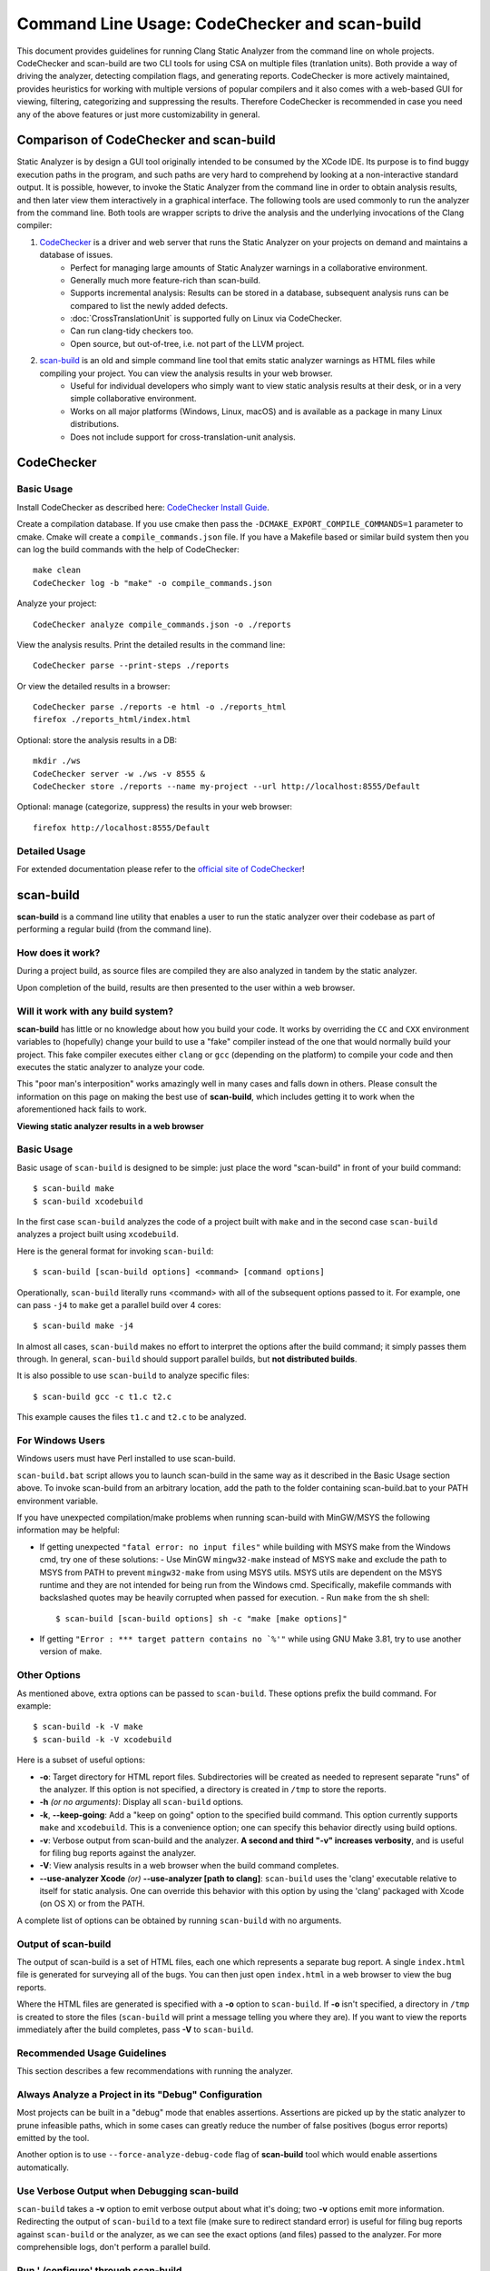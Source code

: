 Command Line Usage: CodeChecker and scan-build
===============================================

This document provides guidelines for running Clang Static Analyzer from the command line on whole projects.
CodeChecker and scan-build are two CLI tools for using CSA on multiple files (tranlation units).
Both provide a way of driving the analyzer, detecting compilation flags, and generating reports.
CodeChecker is more actively maintained, provides heuristics for working with multiple versions of popular compilers and it also comes with a web-based GUI for viewing, filtering, categorizing and suppressing the results.
Therefore CodeChecker is recommended in case you need any of the above features or just more customizability in general.

Comparison of CodeChecker and scan-build
----------------------------------------

Static Analyzer is by design a GUI tool originally intended to be consumed by the XCode IDE.
Its purpose is to find buggy execution paths in the program, and such paths are very hard to comprehend by looking at a non-interactive standard output.
It is possible, however, to invoke the Static Analyzer from the command line in order to obtain analysis results, and then later view them interactively in a graphical interface.
The following tools are used commonly to run the analyzer from the command line.
Both tools are wrapper scripts to drive the analysis and the underlying invocations of the Clang compiler:

1. CodeChecker_ is a driver and web server that runs the Static Analyzer on your projects on demand and maintains a database of issues.
    - Perfect for managing large amounts of Static Analyzer warnings in a collaborative environment.
    - Generally much more feature-rich than scan-build.
    - Supports incremental analysis: Results can be stored in a database, subsequent analysis runs can be compared to list the newly added defects.
    - :doc:`CrossTranslationUnit` is supported fully on Linux via CodeChecker.
    - Can run clang-tidy checkers too.
    - Open source, but out-of-tree, i.e. not part of the LLVM project.

2. scan-build_ is an old and simple command line tool that emits static analyzer warnings as HTML files while compiling your project. You can view the analysis results in your web browser.
    - Useful for individual developers who simply want to view static analysis results at their desk, or in a very simple collaborative environment.
    - Works on all major platforms (Windows, Linux, macOS) and is available as a package in many Linux distributions.
    - Does not include support for cross-translation-unit analysis.

CodeChecker
-----------

Basic Usage
~~~~~~~~~~~

Install CodeChecker as described here: `CodeChecker Install Guide <https://github.com/Ericsson/codechecker/#Install-guide>`_.

Create a compilation database. If you use cmake then pass the ``-DCMAKE_EXPORT_COMPILE_COMMANDS=1`` parameter to cmake. Cmake will create a ``compile_commands.json`` file.
If you have a Makefile based or similar build system then you can log the build commands with the help of CodeChecker::

    make clean
    CodeChecker log -b "make" -o compile_commands.json

Analyze your project::

    CodeChecker analyze compile_commands.json -o ./reports

View the analysis results.
Print the detailed results in the command line::

    CodeChecker parse --print-steps ./reports

Or view the detailed results in a browser::

    CodeChecker parse ./reports -e html -o ./reports_html
    firefox ./reports_html/index.html

Optional: store the analysis results in a DB::

    mkdir ./ws
    CodeChecker server -w ./ws -v 8555 &
    CodeChecker store ./reports --name my-project --url http://localhost:8555/Default

Optional: manage (categorize, suppress) the results in your web browser::

    firefox http://localhost:8555/Default

Detailed Usage
~~~~~~~~~~~~~~

For extended documentation please refer to the `official site of CodeChecker <https://github.com/Ericsson/codechecker/blob/master/docs/usage.md>`_!

scan-build
----------

**scan-build** is a command line utility that enables a user to run the static analyzer over their codebase as part of performing a regular build (from the command line).

How does it work?
~~~~~~~~~~~~~~~~~

During a project build, as source files are compiled they are also analyzed in tandem by the static analyzer.

Upon completion of the build, results are then presented to the user within a web browser.

Will it work with any build system?
~~~~~~~~~~~~~~~~~~~~~~~~~~~~~~~~~~~

**scan-build** has little or no knowledge about how you build your code. It works by overriding the ``CC`` and ``CXX`` environment variables to (hopefully) change your build to use a "fake" compiler instead of the one that would normally build your project. This fake compiler executes either ``clang`` or ``gcc`` (depending on the platform) to compile your code and then executes the static analyzer to analyze your code.

This "poor man's interposition" works amazingly well in many cases and falls down in others. Please consult the information on this page on making the best use of **scan-build**, which includes getting it to work when the aforementioned hack fails to work.

.. image:: ../images/scan_build_cmd.png

.. image:: ../images/analyzer_html.png

**Viewing static analyzer results in a web browser**

Basic Usage
~~~~~~~~~~~

Basic usage of ``scan-build`` is designed to be simple: just place the word "scan-build" in front of your build command::

  $ scan-build make
  $ scan-build xcodebuild

In the first case ``scan-build`` analyzes the code of a project built with ``make`` and in the second case ``scan-build`` analyzes a project built using ``xcodebuild``.

Here is the general format for invoking ``scan-build``::

  $ scan-build [scan-build options] <command> [command options]

Operationally, ``scan-build`` literally runs <command> with all of the subsequent options passed to it. For example, one can pass ``-j4`` to ``make`` get a parallel build over 4 cores::

  $ scan-build make -j4

In almost all cases, ``scan-build`` makes no effort to interpret the options after the build command; it simply passes them through. In general, ``scan-build`` should support parallel builds, but **not distributed builds**.

It is also possible to use ``scan-build`` to analyze specific files::

  $ scan-build gcc -c t1.c t2.c

This example causes the files ``t1.c`` and ``t2.c`` to be analyzed.

For Windows Users
~~~~~~~~~~~~~~~~~

Windows users must have Perl installed to use scan-build.

``scan-build.bat`` script allows you to launch scan-build in the same way as it described in the Basic Usage section above. To invoke scan-build from an arbitrary location, add the path to the folder containing scan-build.bat to your PATH environment variable.

If you have unexpected compilation/make problems when running scan-build with MinGW/MSYS the following information may be helpful:

- If getting unexpected ``"fatal error: no input files"`` while building with MSYS make from the Windows cmd, try one of these solutions:
  - Use MinGW ``mingw32-make`` instead of MSYS ``make`` and exclude the path to MSYS from PATH to prevent ``mingw32-make`` from using MSYS utils. MSYS utils are dependent on the MSYS runtime and they are not intended for being run from the Windows cmd. Specifically, makefile commands with backslashed quotes may be heavily corrupted when passed for execution.
  - Run ``make`` from the sh shell::

      $ scan-build [scan-build options] sh -c "make [make options]"

- If getting ``"Error : *** target pattern contains no `%'"`` while using GNU Make 3.81, try to use another version of make.

Other Options
~~~~~~~~~~~~~

As mentioned above, extra options can be passed to ``scan-build``. These options prefix the build command. For example::

  $ scan-build -k -V make
  $ scan-build -k -V xcodebuild

Here is a subset of useful options:

- **-o**: Target directory for HTML report files. Subdirectories will be created as needed to represent separate "runs" of the analyzer. If this option is not specified, a directory is created in ``/tmp`` to store the reports.
- **-h** *(or no arguments)*: Display all ``scan-build`` options.
- **-k**, **--keep-going**: Add a "keep on going" option to the specified build command. This option currently supports ``make`` and ``xcodebuild``. This is a convenience option; one can specify this behavior directly using build options.
- **-v**: Verbose output from scan-build and the analyzer. **A second and third "-v" increases verbosity**, and is useful for filing bug reports against the analyzer.
- **-V**: View analysis results in a web browser when the build command completes.
- **--use-analyzer Xcode** *(or)* **--use-analyzer [path to clang]**: ``scan-build`` uses the 'clang' executable relative to itself for static analysis. One can override this behavior with this option by using the 'clang' packaged with Xcode (on OS X) or from the PATH.

A complete list of options can be obtained by running ``scan-build`` with no arguments.

Output of scan-build
~~~~~~~~~~~~~~~~~~~~

The output of scan-build is a set of HTML files, each one which represents a separate bug report. A single ``index.html`` file is generated for surveying all of the bugs. You can then just open ``index.html`` in a web browser to view the bug reports.

Where the HTML files are generated is specified with a **-o** option to ``scan-build``. If **-o** isn't specified, a directory in ``/tmp`` is created to store the files (``scan-build`` will print a message telling you where they are). If you want to view the reports immediately after the build completes, pass **-V** to ``scan-build``.

Recommended Usage Guidelines
~~~~~~~~~~~~~~~~~~~~~~~~~~~~

This section describes a few recommendations with running the analyzer.

Always Analyze a Project in its "Debug" Configuration
~~~~~~~~~~~~~~~~~~~~~~~~~~~~~~~~~~~~~~~~~~~~~~~~~~~~~

Most projects can be built in a "debug" mode that enables assertions. Assertions are picked up by the static analyzer to prune infeasible paths, which in some cases can greatly reduce the number of false positives (bogus error reports) emitted by the tool.

Another option is to use ``--force-analyze-debug-code`` flag of **scan-build** tool which would enable assertions automatically.

Use Verbose Output when Debugging scan-build
~~~~~~~~~~~~~~~~~~~~~~~~~~~~~~~~~~~~~~~~~~~~

``scan-build`` takes a **-v** option to emit verbose output about what it's doing; two **-v** options emit more information. Redirecting the output of ``scan-build`` to a text file (make sure to redirect standard error) is useful for filing bug reports against ``scan-build`` or the analyzer, as we can see the exact options (and files) passed to the analyzer. For more comprehensible logs, don't perform a parallel build.

Run './configure' through scan-build
~~~~~~~~~~~~~~~~~~~~~~~~~~~~~~~~~~~~

If an analyzed project uses an autoconf generated ``configure`` script, you will probably need to run ``configure`` script through ``scan-build`` in order to analyze the project.

**Example**::

  $ scan-build ./configure
  $ scan-build --keep-cc make

The reason ``configure`` also needs to be run through ``scan-build`` is because ``scan-build`` scans your source files by *interposing* on the compiler. This interposition is currently done by ``scan-build`` temporarily setting the environment variable ``CC`` to ``ccc-analyzer``. The program ``ccc-analyzer`` acts like a fake compiler, forwarding its command line arguments over to the compiler to perform regular compilation and ``clang`` to perform static analysis.

Running ``configure`` typically generates makefiles that have hardwired paths to the compiler, and by running ``configure`` through ``scan-build`` that path is set to ``ccc-analyzer``.

Analyzing iPhone Projects
~~~~~~~~~~~~~~~~~~~~~~~~~

Conceptually Xcode projects for iPhone applications are nearly the same as their cousins for desktop applications. **scan-build** can analyze these projects as well, but users often encounter problems with just building their iPhone projects from the command line because there are a few extra preparative steps they need to take (e.g., setup code signing).

Recommendation: use "Build and Analyze"
~~~~~~~~~~~~~~~~~~~~~~~~~~~~~~~~~~~~~~~

The absolute easiest way to analyze iPhone projects is to use the `Analyze feature in Xcode <https://developer.apple.com/library/ios/recipes/xcode_help-source_editor/chapters/Analyze.html#//apple_ref/doc/uid/TP40009975-CH4-SW1>`_ (which is based on the Clang Static Analyzer). There a user can analyze their project right from a menu without most of the setup described later.

`Instructions are available <../xcode.html>`_ on this website on how to use open source builds of the analyzer as a replacement for the one bundled with Xcode.

Using scan-build directly
~~~~~~~~~~~~~~~~~~~~~~~~~

If you wish to use **scan-build** with your iPhone project, keep the following things in mind:

- Analyze your project in the ``Debug`` configuration, either by setting this as your configuration with Xcode or by passing ``-configuration Debug`` to ``xcodebuild``.
- Analyze your project using the ``Simulator`` as your base SDK. It is possible to analyze your code when targeting the device, but this is much easier to do when using Xcode's *Build and Analyze* feature.
- Check that your code signing SDK is set to the simulator SDK as well, and make sure this option is set to ``Don't Code Sign``.

Note that you can most of this without actually modifying your project. For example, if your application targets iPhoneOS 2.2, you could run **scan-build** in the following manner from the command line::

  $ scan-build xcodebuild -configuration Debug -sdk iphonesimulator2.2

Alternatively, if your application targets iPhoneOS 3.0::

  $ scan-build xcodebuild -configuration Debug -sdk iphonesimulator3.0

Gotcha: using the right compiler
~~~~~~~~~~~~~~~~~~~~~~~~~~~~~~~~

Recall that **scan-build** analyzes your project by using a compiler to compile the project and ``clang`` to analyze your project. The script uses simple heuristics to determine which compiler should be used (it defaults to ``clang`` on Darwin and ``gcc`` on other platforms). When analyzing iPhone projects, **scan-build** may pick the wrong compiler than the one Xcode would use to build your project. For example, this could be because multiple versions of a compiler may be installed on your system, especially if you are developing for the iPhone.

When compiling your application to run on the simulator, it is important that **scan-build** finds the correct version of ``gcc/clang``. Otherwise, you may see strange build errors that only happen when you run ``scan-build``.

**scan-build** provides the ``--use-cc`` and ``--use-c++`` options to hardwire which compiler scan-build should use for building your code. Note that although you are chiefly interested in analyzing your project, keep in mind that running the analyzer is intimately tied to the build, and not being able to compile your code means it won't get fully analyzed (if at all).

If you aren't certain which compiler Xcode uses to build your project, try just running ``xcodebuild`` (without **scan-build**). You should see the full path to the compiler that Xcode is using, and use that as an argument to ``--use-cc``.
